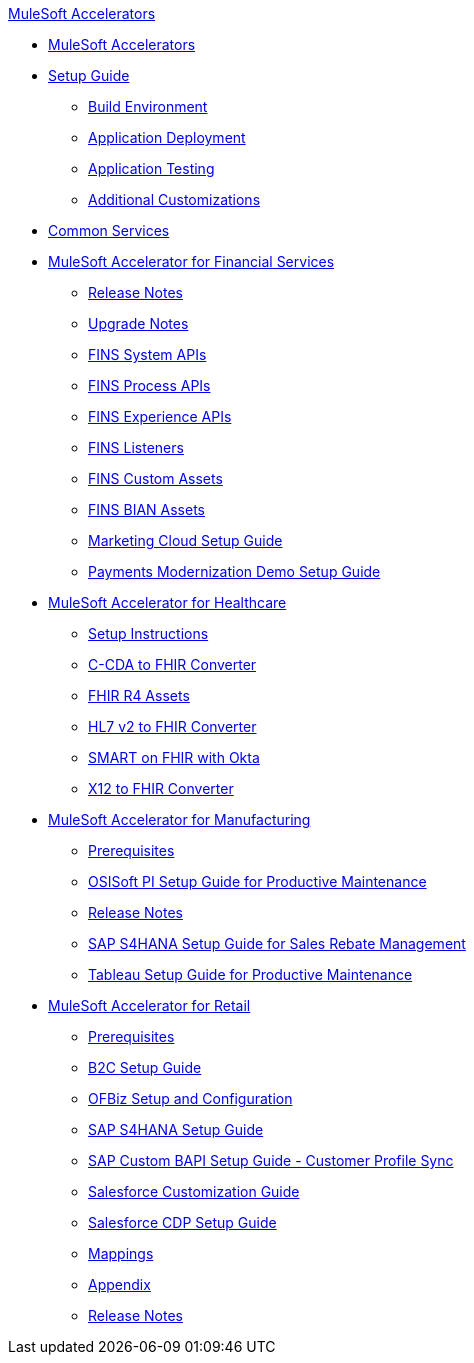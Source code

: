 .xref:index.adoc[MuleSoft Accelerators]
* xref:index.adoc[MuleSoft Accelerators]
* xref:setup-guide.adoc[Setup Guide]
** xref:general/accel-build-environment.adoc[Build Environment]
** xref:general/accel-application-deployment.adoc[Application Deployment]
** xref:general/accel-application-testing.adoc[Application Testing]
** xref:general/accel-additional-customizations.adoc[Additional Customizations]
* xref:common-services.adoc[Common Services]
* xref:financial-services/fins-landing-page.adoc[MuleSoft Accelerator for Financial Services]
** xref:financial-services/fins-release-notes.adoc[Release Notes]
** xref:financial-services/fins-upgrade-notes.adoc[Upgrade Notes]
** xref:financial-services/fins-system-apis.adoc[FINS System APIs]
** xref:financial-services/fins-process-apis.adoc[FINS Process APIs]
** xref:financial-services/fins-experience-apis.adoc[FINS Experience APIs]
** xref:financial-services/fins-listener-assets.adoc[FINS Listeners]
** xref:financial-services/fins-custom-assets.adoc[FINS Custom Assets]
** xref:financial-services/fins-bian-assets.adoc[FINS BIAN Assets]
** xref:financial-services/fins-marketing-cloud-setup-guide.adoc[Marketing Cloud Setup Guide]
** xref:financial-services/fins-payments-mod-demo-setup.adoc[Payments Modernization Demo Setup Guide]
* xref:healthcare/hc-landing-page.adoc[MuleSoft Accelerator for Healthcare]
** xref:healthcare/hc-setup-instructions.adoc[Setup Instructions]
** xref:healthcare/hc-ccda-fhir-converter.adoc[C-CDA to FHIR Converter]
** xref:healthcare/hc-fhir-r4-assets.adoc[FHIR R4 Assets]
** xref:healthcare/hc-hl7-v2-fhir-converter.adoc[HL7 v2 to FHIR Converter]
** xref:healthcare/hc-smart-fhir-okta.adoc[SMART on FHIR with Okta]
** xref:healthcare/hc-x12-fhir-converter.adoc[X12 to FHIR Converter]
* xref:mfg/mfg-landing-page.adoc[MuleSoft Accelerator for Manufacturing]
** xref:mfg/mfg-prereqs.adoc[Prerequisites]
** xref:mfg/mfg-osisoft-pi-setup-guide.adoc[OSISoft PI Setup Guide for Productive Maintenance]
** xref:mfg/mfg-release-notes.adoc[Release Notes]
** xref:mfg/mfg-sap-s4hana-setup-guide.adoc[SAP S4HANA Setup Guide for Sales Rebate Management]
** xref:mfg/mfg-tableau-setup-guide-for-productive-maintenance.adoc[Tableau Setup Guide for Productive Maintenance]
* xref:retail/retail-landing-page.adoc[MuleSoft Accelerator for Retail]
** xref:retail/retail-prereqs.adoc[Prerequisites]
** xref:retail/retail-b2c-setup-guide.adoc[B2C Setup Guide]
** xref:retail/retail-ofbiz-setup-config.adoc[OFBiz Setup and Configuration]
** xref:retail/retail-sap-s4hana-setup-guide.adoc[SAP S4HANA Setup Guide]
** xref:retail/retail-sap-custom-bapi-setup-guide.adoc[SAP Custom BAPI Setup Guide - Customer Profile Sync]
** xref:retail/retail-salesforce-customization-guide.adoc[Salesforce Customization Guide]
** xref:retail/retail-salesforce-cdp-setup-guide.adoc[Salesforce CDP Setup Guide]
** xref:retail/retail-mappings.adoc[Mappings]
** xref:retail/retail-appendix.adoc[Appendix]
** xref:retail/retail-release-notes.adoc[Release Notes]
